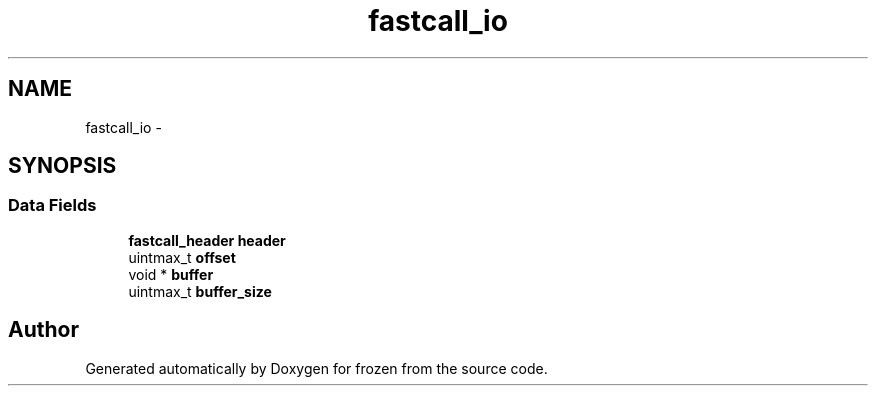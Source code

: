 .TH "fastcall_io" 3 "Sat Nov 5 2011" "Version 1.0" "frozen" \" -*- nroff -*-
.ad l
.nh
.SH NAME
fastcall_io \- 
.SH SYNOPSIS
.br
.PP
.SS "Data Fields"

.in +1c
.ti -1c
.RI "\fBfastcall_header\fP \fBheader\fP"
.br
.ti -1c
.RI "uintmax_t \fBoffset\fP"
.br
.ti -1c
.RI "void * \fBbuffer\fP"
.br
.ti -1c
.RI "uintmax_t \fBbuffer_size\fP"
.br
.in -1c

.SH "Author"
.PP 
Generated automatically by Doxygen for frozen from the source code.
